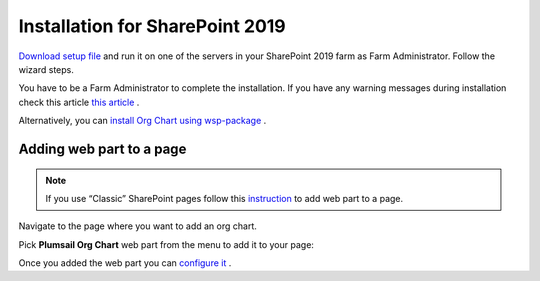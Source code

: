 Installation for SharePoint 2019
================================

`Download setup file <https://plumsail.com/sharepoint-orgchart/download/>`_ and run it on one of the servers in your SharePoint 2019 farm as Farm Administrator. Follow the wizard steps.

You have to be a Farm Administrator to complete the installation. If you have any warning messages during installation check this article `this article <org-chart-for-sharepoint-2019-prerequisites.html>`_ .

Alternatively, you can `install Org Chart using wsp-package <installation-2019-as-wsp.html>`_ .

Adding web part to a page
-------------------------

.. note:: If you use “Classic” SharePoint pages follow this  `instruction <add-org-chart-to-classic-page.html>`_  to add web part to a page.

Navigate to the page where you want to add an org chart.

Pick **Plumsail Org Chart** web part from the menu to add it to your page:

.. image:: /../_static/img/getting-started/installation-sharepoint2019/addWepartModern.png
    :alt: Add web part

Once you added the web part you can `configure it <../getting-started/quick-configuration.html>`_ .